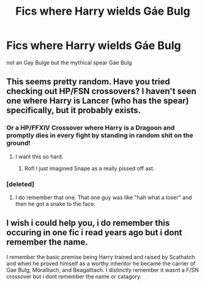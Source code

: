 #+TITLE: Fics where Harry wields Gáe Bulg

* Fics where Harry wields Gáe Bulg
:PROPERTIES:
:Score: 2
:DateUnix: 1506698732.0
:DateShort: 2017-Sep-29
:FlairText: Request
:END:
not an Gay Bulge but the mythical spear Gáe Bulg


** This seems pretty random. Have you tried checking out HP/FSN crossovers? I haven't seen one where Harry is Lancer (who has the spear) specifically, but it probably exists.
:PROPERTIES:
:Author: Lord_Anarchy
:Score: 2
:DateUnix: 1506703061.0
:DateShort: 2017-Sep-29
:END:

*** Or a HP/FFXIV Crossover where Harry is a Dragoon and promptly dies in every fight by standing in random shit on the ground!
:PROPERTIES:
:Author: TE7
:Score: 9
:DateUnix: 1506708883.0
:DateShort: 2017-Sep-29
:END:

**** I want this so hard.
:PROPERTIES:
:Author: Ihateseatbelts
:Score: 1
:DateUnix: 1506729455.0
:DateShort: 2017-Sep-30
:END:

***** Rofl I just imagined Snape as a really pissed off ast.
:PROPERTIES:
:Author: zombieqatz
:Score: 3
:DateUnix: 1506740439.0
:DateShort: 2017-Sep-30
:END:


*** [deleted]
:PROPERTIES:
:Score: 1
:DateUnix: 1506722710.0
:DateShort: 2017-Sep-30
:END:

**** I do remember that one. That one guy was like "hah what a loser" and then he got a snake to the face.
:PROPERTIES:
:Author: Averant
:Score: 1
:DateUnix: 1506736127.0
:DateShort: 2017-Sep-30
:END:


** I wish i could help you, i do remember this occuring in one fic i read years ago but i dont remember the name.

I remember the basic premise being Harry trained and raised by Scathatch and when he proved himself as a worthy inheritor he became the carrier of Gae Bulg, Móralltach, and Beagalltach. I distinctly remember it wasnt a F/SN crossover but i dont remember the name or catagory.
:PROPERTIES:
:Author: PaladinHayden
:Score: 1
:DateUnix: 1506757431.0
:DateShort: 2017-Sep-30
:END:
